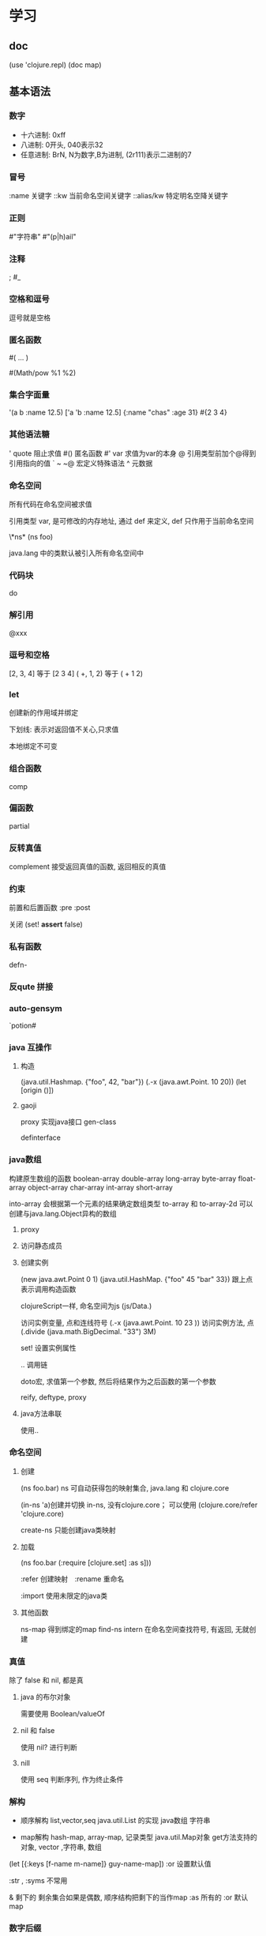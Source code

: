 #+SEQ_TODO: TODO(T!) | DONE(D@) CANCELED(C@/!)
#+SEQ_TODO: DeepDive(b) Sample(k)| FIXED(f)
#+PROPERTY: P_ALL 1 2 3 4 
#+STARTUP: logdrawer
#+COLUMNS: %25ITEM %10TAGS %PRIORITY %TODO %10P(level)

* 学习

** doc
   (use 'clojure.repl)
   (doc map)
  
** 基本语法

*** 数字
	- 十六进制: 0xff
	- 八进制: 0开头, 040表示32
	- 任意进制: BrN, N为数字,B为进制, (2r111)表示二进制的7

*** 冒号
	:name      关键字
	::kw       当前命名空间关键字
	::alias/kw 特定明名空降关键字
	
*** 正则

	#"字符串"
	#"(p|h)ail"
	
*** 注释
	;
	#_

*** 空格和逗号
	逗号就是空格

*** 匿名函数

	#( ... )

	#(Math/pow %1 %2)
	
*** 集合字面量
	'(a b :name 12.5)
	['a 'b :name 12.5]
	{:name "chas" :age 31}
	#{2 3 4}

*** 其他语法糖
	'  quote     阻止求值
	#()          匿名函数
	#'           var 求值为var的本身
	@            引用类型前加个@得到引用指向的值
	` ~ ~@       宏定义特殊语法
	^            元数据

*** 命名空间
	所有代码在命名空间被求值

	引用类型 var, 是可修改的内存地址, 通过 def 来定义, def 只作用于当前命名空间

	\*ns*
	(ns foo)

	java.lang 中的类默认被引入所有命名空间中

*** 代码块
	do   
	
*** 解引用

	@xxx
	
*** 逗号和空格

	[2, 3, 4]  等于  [2 3 4]
	( +, 1, 2)  等于  ( + 1 2)
*** let
	创建新的作用域并绑定

	下划线: 表示对返回值不关心,只求值

	本地绑定不可变

*** 组合函数

	comp
	
*** 偏函数

	partial

*** 反转真值

	complement 接受返回真值的函数, 返回相反的真值

*** 约束
	前置和后置函数
	:pre
	:post

	关闭 (set! *assert* false)

*** 私有函数
    defn-

*** 反qute 拼接

*** auto-gensym
	`potion#
	
*** java 互操作
**** 构造
	 (java.util.Hashmap. {"foo", 42, "bar"})
	 (.-x (java.awt.Point. 10 20))
	 (let [origin ()])

	
**** gaoji
	
	proxy      实现java接口
	gen-class  

	definterface

*** java数组

	构建原生数组的函数
	boolean-array
	double-array
	long-array
	byte-array
	float-array
	object-array
	char-array
	int-array
	short-array

	into-array 会根据第一个元素的结果确定数组类型
	to-array 和 to-array-2d 可以创建与java.lang.Object异构的数组
	
**** proxy

	 
	 
**** 访问静态成员

**** 创建实例
	 (new java.awt.Point 0 1)
	 (java.util.HashMap. {"foo" 45 "bar" 33})  跟上点表示调用构造函数

	 clojureScript一样, 命名空间为js
	 (js/Data.)

	 访问实例变量, 点和连线符号
	 (.-x (java.awt.Point. 10 23 ))
	 访问实例方法, 点
	 (.divide (java.math.BigDecimal. "33") 3M)

	 set! 设置实例属性

	 .. 调用链

	 doto宏,
	    求值第一个参数, 然后将结果作为之后函数的第一个参数

	 reify, deftype,
	 proxy

**** java方法串联
	使用..

*** 命名空间

**** 创建
	 (ns foo.bar)
	   ns 可自动获得包的映射集合, java.lang 和 clojure.core
	 
     (in-ns 'a)创建并切换
	   in-ns, 没有clojure.core；   可以使用 (clojure.core/refer 'clojure.core)

	 create-ns 只能创建java类映射  
**** 加载
	 (ns foo.bar
	 (:require [clojure.set] :as s]))

	 :refer  创建映射　:rename 重命名

	 :import 使用未限定的java类

**** 其他函数

	 ns-map 得到绑定的map
	 find-ns
	 intern  在命名空间查找符号, 有返回, 无就创建

	 
*** 真值

	除了 false 和 nil, 都是真

**** java 的布尔对象

	 需要使用 Boolean/valueOf

**** nil 和 false
	 使用 nil? 进行判断

**** nill

	 使用 seq 判断序列,  作为终止条件

	 
*** 解构

	- 顺序解构
	  list,vector,seq
	  java.util.List 的实现
	  java数组
	  字符串
	  
	- map解构
	  hash-map, array-map, 记录类型
	  java.util.Map对象
	  get方法支持的对象,  vector ,字符串, 数组

	(let [{:keys [f-name m-name]} guy-name-map])
	:or  设置默认值

	:str , :syms 不常用
	
	
	& 剩下的
	  剩余集合如果是偶数, 顺序结构把剩下的当作map
	:as 所有的
	:or  默认map


	

*** 数字后缀
	N  BigInt
	M  BigDecimal

**** 自动提升
	 (inc' k)
	 inc' dec' +' -' *'
**** 溢出检测
	 unchecked-dec unchecked-multiply

	 或用set! 把 \*unchecked-math* 设置成真值

*** 相等
	identical?   对象相同
	=            深度比较, 类似于java.lang.Object.equals
	==           数字等值
	
** 宏

*** 调试
	macroexpand-1    扩展一次
	macroexpand      扩展直到顶级形式不是宏
	macroexpand-all  达到嵌套扩展

*** 语法糖
	`    语法引述     syntax quote
	                  语法引述将无命名空间的符号求值为其所在命名空间的符号(sysmbol)。

	~    反引述       unquote
	
	~@   编接引述     splicing-unquote
	                  内容解开, 自动加入到列表里

	~'x  强制使用没有命名空间限定的符号作为 let 中绑定的名字

	(gensym) 产生一个不会冲突的名字,
	         语法糖: 以 # 号结尾的符号都会自动扩展 x#
			 自动 gensym, 只能保证在同一个语法引述里产生的符号是一样的

	
	
*** 问题

**** 名字冲突
	(gensym) 产生一个不会冲突的名字,
	         语法糖: 以 # 号结尾的符号都会自动扩展 x#
			 自动 gensym, 只能保证在同一个语法引述里产生的符号是一样的
	
**** 重复求值问题

	 参数出现多次, 有副作用的参数
			 
*** 常见用法 和 模式
	- 如果宏需要指定本地绑定, 那么把绑定指定在一个vector中
	- 定义var的宏名字以def开头
	- 把var的名字作为第一个参数
	- 每个宏只定义一个var
	- 不要在宏中实现复杂的行为

*** 隐藏参数
	&env 和 &form
	
	
** 调试

(.printStackTrace *e)

   
** 数据结构

   Clojure 中, 几乎所有的数据结构都是通过树来实现的
   hashmap 使用 hash array mapped trie
   vector 使用 array mapped hash trie
   hashset 使用 hashmap来实现
   set 和 map 使用红黑树的持久化版本

*** 精度
	
	提升: 发生上溢时, clojure能够检测到

	提供一类不受控的整型和长整型算数运算

	保存精度, 可以使用有理数
	 numerator 和 denominator 抽出分子和分母
**** 高精度
	 M 字面量 
	 
*** 关键字
	自我求值

*** 列表

**** 基本操作	
	(first v)
	(second v)
	(last v)
	(nth v 2 ) 列表中第n位
	(v 2 ) vector 本身也是函数
	(.get v 2) 实现了java.util.List接口, 可以使用.get

	(conj [1 2 3 ] 4)  连接

	
**** 解构
	 (let [[x & rest] v ] rest)

	 原始绑定: :as

	 map解构, 原生hash-map, array-map,java.util.Map 对象

	 (let [{a :ina} m] (+ a 12))

	 :as  保持原始值
	 :or  取不到值时的默认值
	 :keys :strs :syms

*** vector

	当作栈:
	  conj pop peek, 对应栈的push pop
**** vec 的一些函数
	 peek , 返回最后一个,vec 的last
***** into
	 向 中添加
***** vector
	  创建
***** vector-of
***** 查找
	  |                    | nth                   | get     | vec 当作函数 |
	  |--------------------+-----------------------+---------+--------------|
	  | vector nil         | 返回nil               | 返回nil | 异常         |
	  | 索引越界           | 未找到或异常          | 返回nil | 异常         |
	  | 支持not found 实参 | 是,(nth [] 9 :whoops) | 是      | 否           |

***** assoc
	  更改某一项
	  
***** 嵌套
	  assoc-in
	  get-in
	  update-in

***** sebvec
	  高效获取一个片段
	  
*** list
	cons vs conj
	可当作栈,  peek pop
	

*** 持久化队列

	clojure.lang.PersistentQueue/EMPTY

*** 持久化 set

	set是其元素的函数
	(#{:a :b :c :d} :c)   

**** set的库
	clojure.set 命名空间
	clojure.set/intersection: 交集
	clojure.set/union: 并集
	clojure.set/difference: 补集

*** map

	可以直接当函数, 相当于 get

	(apply hash-map [:a 1 :b 2])
	(zipmap [:a :b] [1 2])

	array-map , 可以保证插入顺序

	hash-map

*** 关系型数据结构 associative 接口
	map 和 vec 都可以看作关系型集合, 对 vec , key是数组下标
	assoc, dissoc, get
	contains?, 是否包含 key
	find , 返回键值对, 不包含 key, 返回 nil； 与get有所区别
	nth 月界时, 抛出异常, 而不是nil
	
	
*** 序列　Sequence

	序列是其他结合的一个顺序视图.

	(seq "Clojure")
	;= (\C \l \o \j \u \r \e)
	
	(seq {:a 5 :b 7})
	;= ([:a 5] [:b 6])

	注意:许多跟序列打交道的函数都对参数隐式调用seq
	(map str "Clojuere)
	;= ("C" "l" "o" "j" "u" "r" "e")
	(set "Prog")
	;= #{\g \o \P \r}

	序列不是列表．
　　　　列表保存长度，　序列不保存，　可能是无限的．
    序列内容可能是惰性的.

	序列通常是从一个集合生成而来, 通过cons 和 list* 直接创建, 编写宏的时候用的最多.


	惰性序列,  需要时再调用函数计算, 且只计算一次.

	通过 lazy-seq 来创建一个惰性序列.

    头保持: 保持了对一个序列的引用, 那么序列中的元素就不会被垃圾回收.
    
*** stack
	列表和vector都可以当作栈来使用
	conj, pop, peek

*** set
	set 接口需要 disj 来移除元素

*** 有序集合 sorted	
	只有map和set实现了sorted接口
	rseq , 常量时间内, 反序一个集合
	subseq, 返回集合某一区间
	rsubseq, 反序返回某一区间

	sorted-map 和 sorted-set 来创建有序

*** 比较器
	所有函数都实现了比较器接口, java.util.Comparator
	
	

*** 分支
	if 非nil false 都是true

**** 建立在if上的宏或函数
	如果 想在 false 时返回nil ,最好使用when

	cond 类似其他语言中的else if

	if-let when-let,  条件为true时, 值绑定到这个本地绑定

*** 循环
	loop 和	recur

	loop 接受一个隐式的let绑定

	recur 会把程序控制权转到上下文里, 最近的loop中
	recur 不消耗堆栈空间

	函数也可以建立 loop 头

	recur 很底层, 可以使用以下:
	  - doseq
	  - dotimes
	  - map
	  - reduce
	  - for
	  
**** rest vs. next

*** 无限序列

	iterate 惰性

*** meta

	^{} 元数据
	更新元数据, 可以使用with-meta(全部替换), vary-meta(更新函数替换)

	(def ^:private everyting 23) 等价于 
	(def ^{:private} everyting 23)

*** 正则

	#"an example pattern"

	re-seq 返回惰性seq, 包括字符串中的所有匹配
	  (re-seq #"\w+" "one-two/three")
	  (re-seq #"\w*(\w)+" "one-two/three")

	matcher

	  
** 常用函数 和 库

**** array
***** aset
***** into-array


**** juxt

	 juxt ,  接受一组函数和参数, 把各个函数计算后的结果作为vec返回
	 apply,  把参数当作vec 传给函数

**** comp

	 类似pipe
	 (def xxx (comp str - +))
	 返回一陀函数, 依次从右边开始求值

	 (->  x  f1 f2) 将x作为f1的第一个参数, 以此类推 
	 (->> x  f1 f2) 将x作为f1的最后一个参数
**** memoize

	 缓存

**** repeatedly

**** 过滤
	 filter
	 remove
	 
**** mod  rem

	 求余数

**** core.memoize	

	 
**** conj
	 
	 连接, conjoin

	 into 连接并

	 cons, 添加一个参数,在第二个之前

**** string

	 str: 字符串串联

**** list
	 (nth lst n) , 返回list中的第n个元素

	 conj 添加元素, 构建的list为同构；cons 只能保证是序列



**** do
	 dorun:  保持返回值
	 doall:  关注副作用

**** split-with	 
	 (split-with neg? (range -5 5))
	 给定一个谓词, 返回两个序列, 一个满足的, 一个不满足的

**** allociative
	 assoc,     向集合添加
	            (assoc a :c 0)  往map中加
				assoc-in
	 dissoc,    移除
	 get,       从集合中找出制定key和value, nil问题
	            get-in
	 find,      返回键值对
	 contains,  是否包括某个key

	 some,      是否包括值
	 
**** 栈
	 conj
	 pop
	 peek

**** set
	 disj,  移除记录

**** fnil 
	 返回给参数加上默认值的函数

**** postwalk
	 对form里面的每个元素, 执行给定的匿名u函数
	 

***** 有序集合

	  rseq ,     反序
	  subseq,    返回区间
	  rsubseq,   反序

	  sorted-map
	  sorted-set

	  集合也是函数
	  集合的key,也可以是函数(vector 的下标是数字,所以不能这么用)

**** comp
	 接受一系列函数作为输入, 返回匿名函数

**** completement
	 接受返回真值的函数, 返回相反的真值

**** reduce
	 (reduce conj coll source)
	 
	 areduce

**** list vector

	 list ,  单向链表, 只对链表头支持高效访问和修改
	 vector, 类似数组, 支持高效随机访问

**** 易变集合
	 conj!
	 transient,   变成易变
	 persistent!,  把易变变成持久性,  这时会使易变集合不可用

	 只有vector , 无序map , 无序set有易变版本

	 检测是否易变集合:
	    (instance? clojure.lang.IEditableCollection coll)
	 
**** set
	 #{}
	 无法包括重复元素
	 (hash-set :a :b :c :d)
	 
**** map

	 group-by : 根据一个函数把集合分组
	 update-in

	 rand-map
**** 正则
	 re-seq

**** interpose

**** take-while

	 take-while:
	   返回惰性序列；直到假, 返回之前真的东西

	 drop-while:
	   丢掉为真的, 返回后面一坨

**** TODO defrecord
	 
**** walk
	 clojure.walk
	 walk/prewalk

**** core.logic
	 clojure.core.logic

	 (logic/run* [x y]
	   (logic/== x y))
	 ;;=>  ([_0 _0])

	 _0   逻辑变量
	   
**** slurp
	  Opens a reader on f and reads all its contents, returning a string.
	  See clojure.java.io/reader for a complete list of supported arguments.

**** with-meta
	 #+begin_src clojure
	   user=> (with-meta [1 2 3] {:my "meta"})
	   [1 2 3]
	   user=> (meta (with-meta [1 2 3] {:my "meta"}))
	   {:my "meta"}
	 #+end_src
**** every?
	 ;; 使用方式：(every? pred coll)
	 ;; Returns true if (pred x) is logical true for every x in coll, else false.
	 ;; 如果coll中的每一项对于断言/决策都为真，则返回逻辑真，否则返回假
 
	 (println (every? #(pos? %) [1 2 3]))
	 ;; => true
	 (println (every? #(pos? %) [1 2 -3]))
	 ;; => false



** 多线程

   delay &  deref
            dedef 由接口clojure.lang.IDeref
            语法糖@
   延迟执行, 解引用时才求值
   realized? 检查delay的值是否获取到了

   future  在新线程里执行
           通过解引用获取这个值(@), 阻塞当前线程
		   后续访问会返回已经计算好的值
		   是java.util.concurrent.Future的对象

   promise  deliver
           promise的区别在于, 创建时不用指定值;
		   创建时是一个空的容器, 后面通过deliver被填充
		   

   agent

   atoms

   ref

   swap!
   compare-and-set!
   reset!

   add-watch

   :validator
		   
*** pmap pcalls pvalues


*** 状态和标识
	clojure 中可以有四个引用类型可以用来表示标识,var ref agent atom
	
	修改元数据要用alter-meta!

**** 校验器	
	 atom, ref, agent 可以在创建时指定一个 :validator
	 其他引用类型可以关联一个 :set-validator!

*** 软件事务内存 STM
	广义讲,  STM(软件事务内存)是任何对并发修改一系列内存的行为进行协调的方法


	dosync

	commute

	ref-set

	ref-history-count ref-history-history

	ensure 避免 write skew (引用的值, 当前事务不修改, 在其他地方被修改)

	使用 io! 宏来执行io操作

*** var	
	alter-var-root

*** agent
	不进行协调, 异步应用类型, 对一个agent的状态修改,不影响别的
	两个特点:
	- 安全利用agent进行你个I/O以及其他副作用操作
	- agent是STM感知, 安全用在事务重试场景

	  
	agent 使用 send 和 send-off 进行更新
	      send 适用于无阻塞, send-off 适用于有阻塞,比如i/o

	await 用来等待改线程上的agent的action都求值结束.
	await-for 等待时, 提供了一个超时时间
	agent-error 获取已经挂掉的 agent 的异常

	restart-agent, 重启 agent
	    :clear-agents 参数可以清除阻塞在上面的action

	:error-mode 
	    :fail (默认) 和 :continue (忽略该错误, 继续执行其他agent)
	:error-handler (fn [the-agent exception])

	set-error-handler!
	set-error-mode! 

	:fail , 默认模式

	  动作函数必须有一个实参

	  agent-error  可以查看已停止的agent的error信息

	  失败后,需要重新启动agent

	  (restart-agent log-agent 2500 :clear-actions true)

	:continue, 略过异常动作
	  :error-handler 如果指定了, 那么 agent 的模型就是 :continue
	  set-error-handler!
	  set-error-mode!

	agent 在一个事务内可重试, 针对有副作用的 action, 但结果在事务成功提交后执行一次

	agent 的不好时机, 轮询时, 或是不需要维护一个值的时候,
	  可以使用 java 的 executor (比如:dothreads! ), 有些时候可以使用future

    atom 的时机, 适合比较并交换(compare-and-swap CAS)的自旋(spin)操作

*** locking

	

*** ret 和 stm

	(ref x)  建立可变的引用
	deref 或 @ , 解引用

	ref-set  改变引用指向的内容
	必须包含在 dosync 中,   与alter一致, 参数不同

	(dosync(alter x conj "heal the world"))
	  alter接受一个更新函数, 函数在更新时调用, 传入当前状态值, 并返回新的状态值

	commute 是alter的变形,  要求update-function 是可交换的, 性能更好

	validator, 约束

	ensure,  保证不出现写偏序

*** atom

	Ref适用的场景是系统中存在多个相互关联的状态，他们需要一起更新，
	因此需要通过dosync做事务包装。
	但是如果你有一个状态变量，不需要跟其他状态变量协作，这时候应该使用Atom了。
	可以将一个Atom和一个Ref一起在一个事务里更新吗？
	这没办法做到，如果你需要相互协作，你只能使用Ref。
	Atom适用的场景是状态是独立，没有依赖，它避免了与其他Ref交互的开销，
	因此性能会更好，特别是对于读来说。

	swap! 更新状态值, 类似与alter
	(compare-and-set! atom oldValue newValue)  当有oldValue时, 更新成新Value

	atom 非常适合缓存
	

*** 并行

	pvalues
	pmap
	pcalls

*** fold
	clojure.core.reducers/fold
	
*** type hint
	默认clojure调用java都是通过反射，加入type hint之后编译的字节码就跟java编译器的一致	


	
** var
  #'x  是 (var x) 的语法糖,  获取对象, 而不是值

  私有var

  (def ^:private everyting 32)
  (def ^:{:private true} everyting 32)

  alter-var-root
***  常量

	(def ^:const everyting 32)  指向常量的引用,都不是在运行时求值, 编译时值已定
*** 修改
	(def x 0)
	(alter-var-root #'x inc)

	with-redefs 临时修改, 离开作用域时, 变成之前状态

*** 前置声明

	def 但未绑定,  可以用 declare 进行声明

*** dynamic  
	默认的 var 是 static, 可标记为 per-thread
    def ^:dynamic x

*** read-eval

*** with-local-vars

*** 动态作用域    
	doall  map 是惰性的, 有时候需要用 doall 包起来
	bound-fn

** 协议

   defprotocol

*** 特点

   协议的命名使用驼峰风格
   协议最后会被编译为 JVM 的接口
   协议的参数无法解构

   不支持 &more 剩余参数

*** 实现协议

   extend
   extend-type
   extend-protocol

*** 定义自己的类型
	defrecord 和 deftype

	必须用 :import , 不能仅仅用 :require :use


	(defrecord Point [x y])
	(deftype Point [x y])

	二者都会定义一个新的Java 类
	类型的名字使用驼峰, 而非小写加横线
	定义的每个字段都是java.lang.Object
	记录类型允许在运行时添加字段
	record 类型用来表示应用级别的数据
	type   用来表示底层的类型, 比如, 要实现新的数据解构, 使用deftype
	
	(defrecord NamedPoint [^String name ^long x ^long y])

	(NamedPoint/getBasis)  获取
   
**** record 的特性

	 值语义:
	        1, 意味着记录不可变, 
	        2, 如果两个类型所有对应字段相等, 那么记录本身也相等

	 实现了关系型数据解构的接口:
            对 map 操作的函数, 都可以用在记录类型上

	 可在运行时动态添加字段:
	     (assoc (Point. 3 4))
		 从记录类型去掉一个字段的话, 返回的就不是记录类型了, 而是被降级成一个普通的map
		 增加时返回仍是记录类型
		 注:  运行时添加的字段被保存在一个单独的 hashmap 里, 并没有真的被加到底层的那个java类上
		 
	 元数据支持
	        

	 clojure reader 的支持:
            可以通过clojure reader直接读入一个record 类型
	 额外的, 方便的构造函数, 在创建实例时可以添加一些额外元数据和额外字段
	 
	 repl用特殊形式打印 record:
	 #user.Point{:x 3, :y 4, :z 5}    记录字面量

	 
     构造函数和工厂函数
	     构造函数接受两个额外参数, 一个是额外字段的map ,一个是meta 的map
         在其他语言中想写进构造函数中的逻辑, 在clojure里面都应该写到工厂函数里
	 deftype 和 defrecord 都会隐式增加一个工厂函数 ->MyType  
                            还有一个隐式的工厂函数  map->Point {:x 3, :y 4}

		 隐式工厂 (->Point 3 4) 和 (map->Point {:x 3 :y 4})
		 还可以通过 create 来访问: (Point/create {:x 3, :y 4, :z 5}

	 todo: getbasis

**** type	 
	 deftype 是最底层的定义形式, defrecord只是对deftype的包装宏
	 
	 由deftype 定义的, 普通的字段访问, 只能通过Java 互操作的语法

	 deftype 定义的类型, 没有实现关系型数据的接口.

	 不可修改的字段, 会被编译成Java 类里面, public final 字段
	 可修改的字段有两种类型, volatile 和 synchronized
	 把字段定义为可修改, 要加上 ^:valatile-mutable 或 ^:unsynchronized-mutable
	 
*** 实现协议
	内联实现 extend* 实现
	
**** 内联实现	

*** reify
	一个对象实现了一个协议, 实例中需要更改一个方法时, 用这个创建实例

	也可以接受内联实现
	对应匿名内部类
	


	特点:
	- 不支持方法动态更新
	- 只能实现协议, java接口, 以及object的方法；不能继承

*** 协议自省
	extenders  extends?  satisfies?

    extenders
      哪些类实现了Java 接口x
	extends? 
	  如果一个类型扩展了一个协议, 返回true
	satisfies? 这个是clojure中的 instance?
	  如果实例扩展了某个协议, 返回true

** 多重方法      
   协议引入了多重转发, 多重方法可基于参数类型之外的其他内容进行转发.

*** 多重方法的基础   
	defmulti 创建 和  defmethod 实现

**** 层级	
	 derive 
	   定义层级关系
	   派生是传递性的

	 isa?
	   
	 make-hierarchy

	 prefer-method 

*** 内省多重方法
	
	remove-method, remove-all-methods, prefers, methods, get-method

	class 和 type 通常返回相同的值, 除非元数据上有 :type

** 项目	

*** 命名空间   
	in-ns 转移到其他命名空间
	refer 映射,  把其他命名空间的var 映射到当前空间
	    :exclude :only :rename
	require 载入, 可建立别名 :as
	use     触发隐性使用refer, 不需要限定即可使用其他命名空间的var
	
	import  引入类的全名； java.lang 包里的所有类默认被引进每个命名空间

	ns 定义命名空间

*** 源文件组织规则
	一个 ns 一个文件
	ns 文件的名字用下划线
	每个命名空间以完整的 ns 形式开始
	避免循环依赖
	避免单节段的命名空间

*** classpath
	JVM 查找用户自定义函数库和资源时, 所搜索的路径
	
	
	
	



	 
	   
** 异常

   ex-info
   ex-data


** 常用库

*** 文件
   nlurp  读

** lein

lein search $TERM   

lein new my-proj

lein jar 
lein uberjar

lein compile

lein pom

lein deps

*** 提前编译

	:aot :all

	*warn-on-reflection*
   
**** 类	
	 - 匿名类 
         reify
	     proxy
     - 具名类
         deftype defrecord
	     gen-class

**** 注解

** repl

*** 倒入
(reload-file "xxx")

** 设计模式

*** 依赖注入
	defprotocol  defrecord
	extend-protocol

*** 策略模式

	写个分发函数...

*** 责任链
	
	reduce

	ring

*** AOP

** 测试

*** 框架

clojure.test

Midje

*** 断言

is

thrown-with-msg?

thrown?

*** deftest

*** test-ns-hook

*** fixture

** 数据库

建立一个spec

(def db-spec {:classname "org.sqlite.JDBC"
              :subprotocol "sqlite"
			  :subname "test.db"})

(jdbc/with-connection db-spec
  (jdbc/create-table :authors
    [:id " "]
	...
))

*** 连接池
	c3p0
	
*** 库	
	
	korma
    
	toucan

** web

   Ring  基础的请求和应答
   Compojure, Moustache 路由
   Enlive, Hiccup  模板

   Luminus web框架


** 常用库

*** 库
   
**** mount
	 状态机

**** cprop
	 load edn
	 env/config

**** 数据库
	 conman 使用 HikariCP (连接池 组件)

**** cheshire
     clojure-json had really nice features (custom encoders), 
     but was slow; clj-json had no features, but was fast. 
	 Cheshire encodes JSON fast, with added support for more 
     types and the ability to use custom encoders.

**** http-kit

**** clj-http
	 客户端
	
	 支持异步

**** compojure
	
**** struct
	 validation library for Clojure(Script)

**** conman 
	 Luminus database connection management and SQL query generation library


**** org.clojure/algo.generic
	 各种类型运算

**** data.priority-map
	 不同于 sort map, 这个是按 value 排序的 map

**** org.clojure/core.cache
	 cache protocol
	 defcache macro 
     implementations of some basic caching strategies:	
     - First-in-first-out (FIFOCache)
     - Least-recently-used (LRUCache)
     - Least-used (LUCache -- sometimes called Least Frequently Used)
     - Time-to-live (TTLCacheQ)
     - Naive cache (BasicCache)
     - Naive cache backed with soft references (SoftCache)
	  
	 implemestions of lirs(缓存算法)

	 使用 clojure.core.cache.wrapped , 封装好的原子

	
**** org.clojure/java.classpath


**** cheshire	
	 json

**** clj-time

**** clj-wallhack
	 java protect & private fields

**** com.draines/postal
	 mail lib

**** clj-antlr
	 astlr语法分析

**** io.netty/netty-all
	 异步网络库

**** slingshot
	 Enhanced throw and catch for Clojure
	
**** spootnik/kinsky
	 kafka client

**** amazonica
     - Test output is pretty printed.
     - Equality assertions are also diffed.

**** com.novemberain/langohr
	 RabbitMQ client

**** jackson
	 com.fasterxml.jackson.core/jackson-core
	 com.fasterxml.jackson.core/jackson-databind

*** plug in
	
**** lein-codox
	 文档

**** lein-difftest

**** lein-ancient
	 检查过期依赖

**** lein-rpm
     A Leiningen plugin to create an RPM from build output. 
	 At the moment it only works with Leiningen 2.

**** org.apache.maven/maven-plugin-api
	 
**** cemerick.pomegranate 	 

**** clojure.java.io

** clojure lang

*** locking
monitor-enter
monitor-exit
